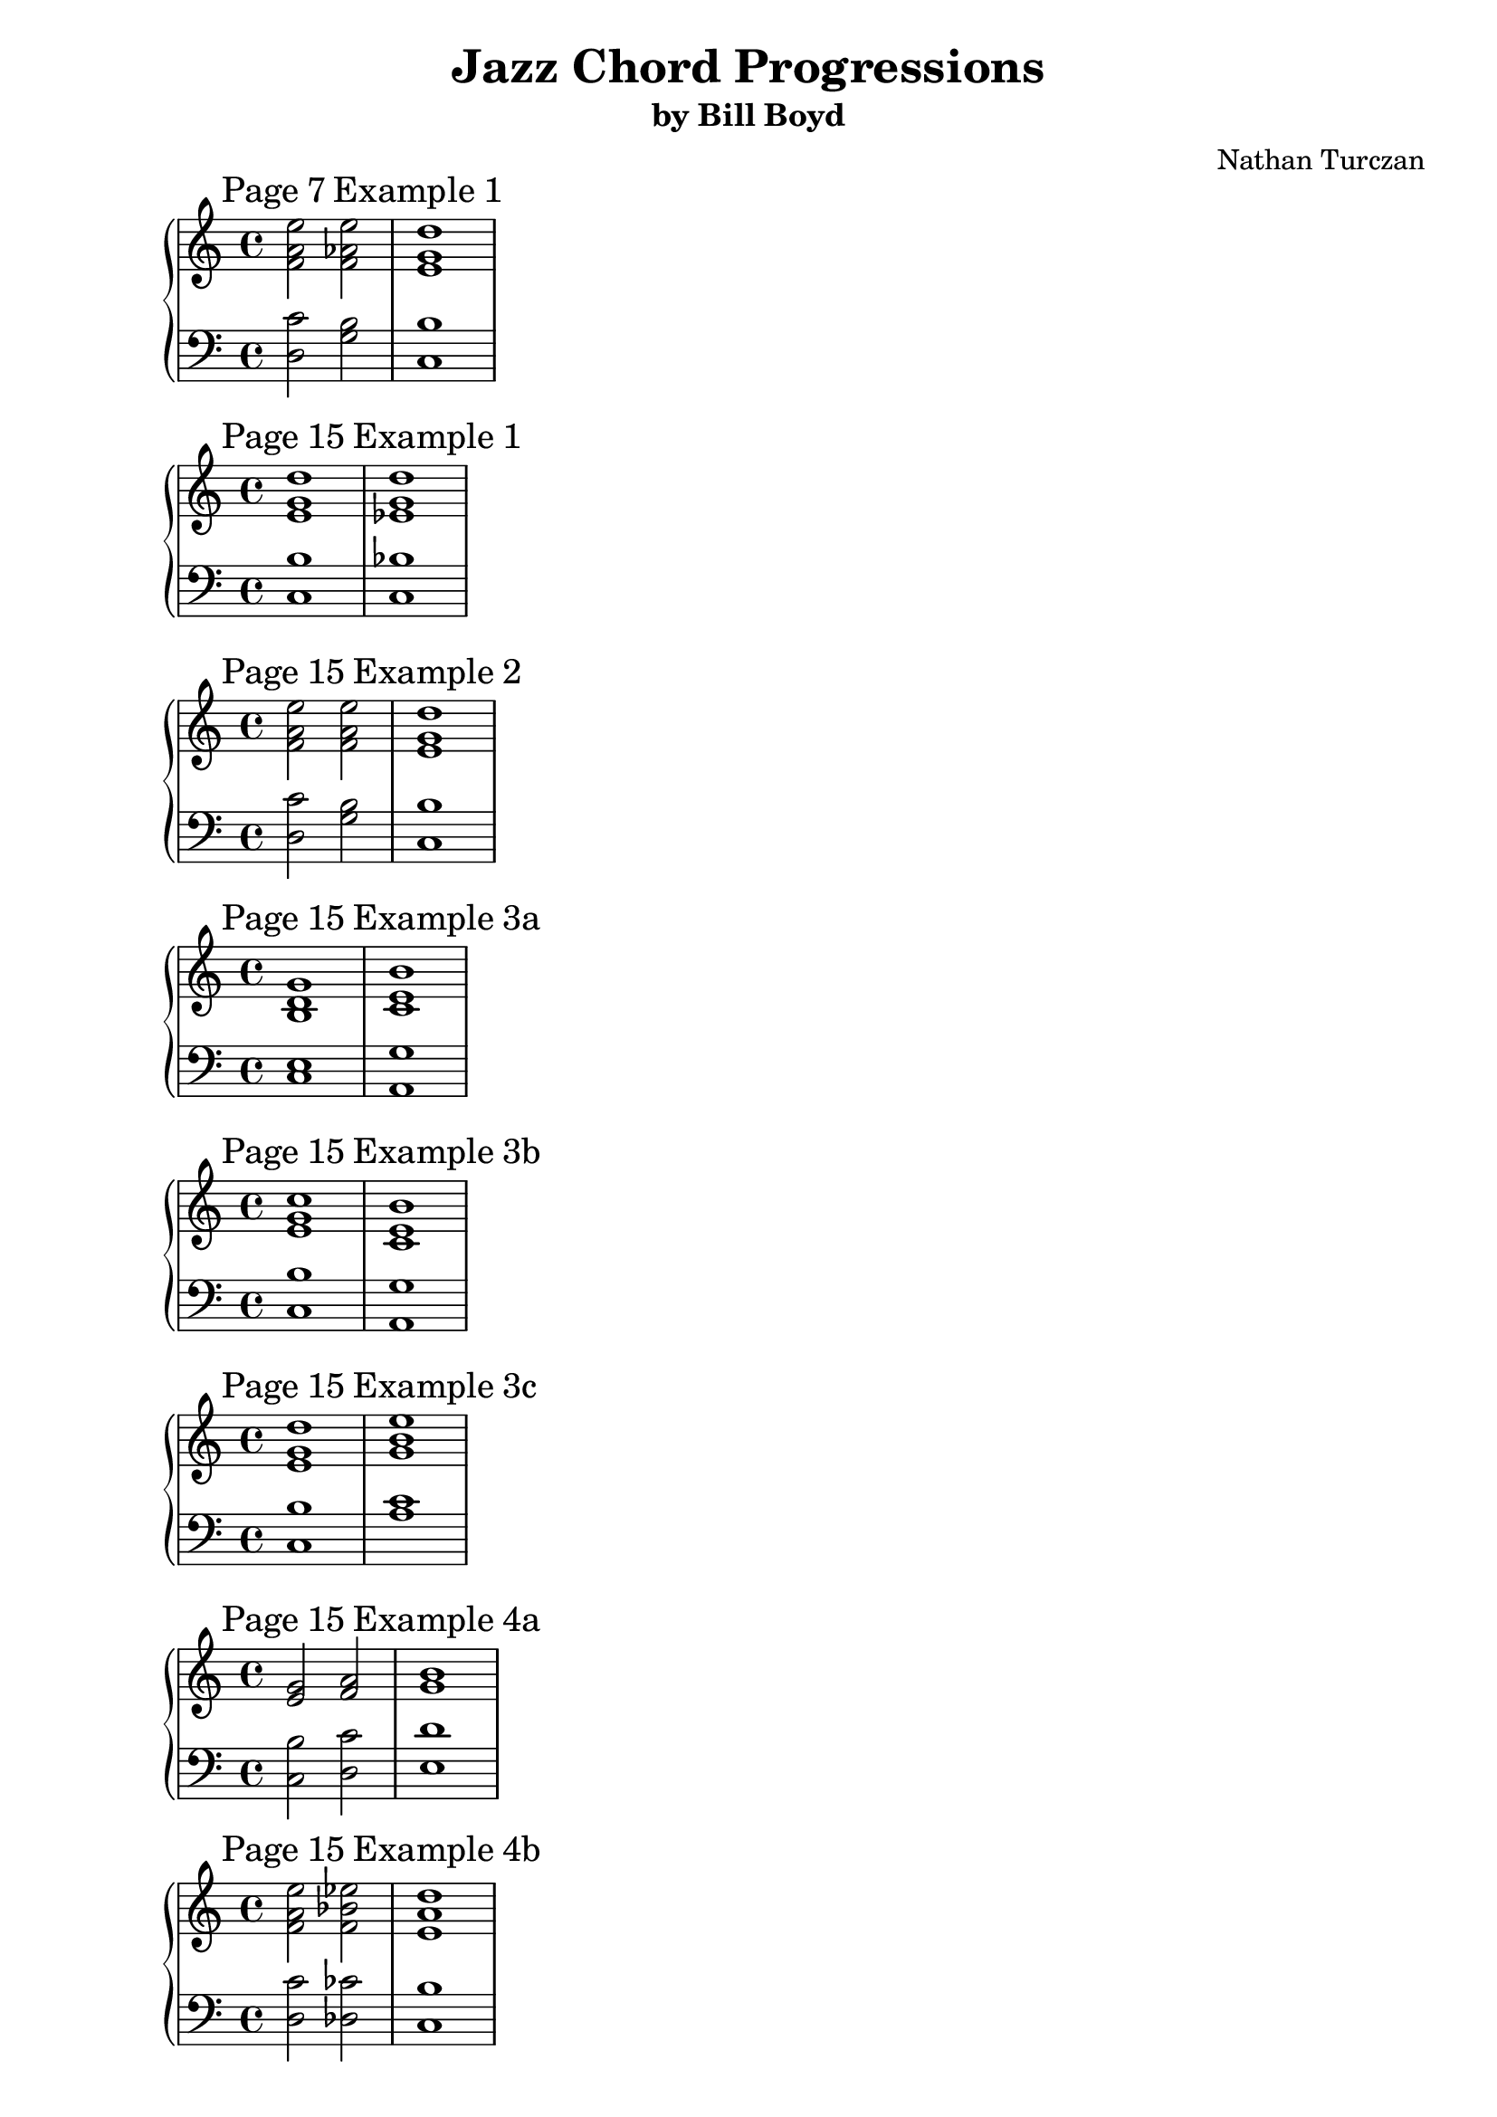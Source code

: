 \version "2.18.2"
global = {
  \accidentalStyle modern
  
}

% umpteenth score, gonna be great

% designate the title, composer and poet!
  \header {
    title = \markup { \fontsize #0.4 \bold "Jazz Chord Progressions" }
    subtitle = "by Bill Boyd"
    composer = "Nathan Turczan"
  }

%designate language
\language "english"
%english-qs-qf-tqs-tqf

seven_one_treble = \relative c {
  \global
  \clef treble
  \time 4/4
  \mark \markup{ Page 7 Example 1 }
  <f' a e'>2 <f af e'>2 <e g d'>1
}
seven_one_bass = \relative c' {
  \global
  \clef bass
  \time 4/4
  <d, c'>2 <g b>2 <c, b'>1
}

fifteen_one_treble = \relative c {
  \global
  \clef treble
  \time 4/4
  \mark \markup{ Page 15 Example 1 }
  <e' g d'>1 <ef g  d'>1
}
fifteen_one_bass = \relative c' {
  \global
  \clef bass
  \time 4/4
  <c, b'>1 <c bf'>1
}

fifteen_two_treble = \relative c' {
    \global
    \clef treble
    \time 4/4
    \mark \markup{ Page 15 Example 2 }
    <f a e'>2 <f a e'>2 <e g d'>1
}
fifteen_two_bass = \relative c' {
  \global
  \clef bass
  \time 4/4

  <d, c'>2 <g b>2 <c, b'>1
}

fifteen_three_a_treble = \relative c {
  \global
  \clef treble
  \time 4/4
  \mark \markup{ Page 15 Example 3a }
  <b' d g>1^\markup {} <c e b'>1^\markup {}
}
fifteen_three_a_bass = \relative c {
  \global
  \clef bass
  \time 4/4
  <c e>1 <a g'>1
}

fifteen_three_b_treble = \relative c {
  \global
  \clef treble
  \time 4/4
  \mark \markup{ Page 15 Example 3b }
  <e' g c>^\markup {} <c e b'>^\markup {}
}
fifteen_three_b_bass = \relative c' {
  \global
  \clef bass
  \time 4/4
  <c, b'> <a g'>
}

fifteen_three_c_treble = \relative c {
  \global
  \clef treble
  \time 4/4
  \mark \markup{ Page 15 Example 3c }
  <e' g d'>^\markup {} <g b e>^\markup {}
}
fifteen_three_c_bass = \relative c' {
  \global
  \clef bass
  \time 4/4
  <c, b'> <a' c>
}

fifteen_four_a_treble = \relative c {
  \global
  \clef treble
  \time 4/4
  \mark \markup{ Page 15 Example 4a }
  <e' g>2^\markup {} <f a>2^\markup {} <g b>1^\markup {}
    
}
fifteen_four_a_bass = \relative c' {
  \global
  \clef bass
  \time 4/4
  <c, b'>2 <d c'>2 <e d'>1
}

fifteen_four_b_treble = \relative c {
  \global
  \clef treble
  \time 4/4
  \mark \markup{ Page 15 Example 4b}
  <f' a e'>2^\markup {} <f bf ef>2^\markup {} <e a d>1^\markup {}
    
}
fifteen_four_b_bass = \relative c' {
  \global
  \clef bass
  \time 4/4
  <d, c'>2 <df cf'>2 <c b'>1
}

sixteen_two_treble = \relative c' {
  \global
  \clef treble
  \time 4/4
  \mark \markup{ Page 16 Example 2}
  <bf d a'>2^\markup {} <bf d a'>^\markup {} <af c g'>^\markup {} 
  <af c g'>^\markup {} <df f bf>^\markup {} <c f bf>^\markup {} 
  <cf ef af>^\markup {} <bf ef af>^\markup {}    
}
sixteen_two_bass = \relative c' {
  \global
  \clef bass
  \time 4/4
  <g, f'>2 <c e> <f, ef'> <bf d> <ef gf> <af, gf'> <df ff> <gf, ff'>
}

sixteen_three_treble = \relative c {
  \global
  \clef treble
  \time 4/4
  \mark \markup{ Page 16 Example 3}
  <f' a c>2 <e a d> <ef g bf> <d g c> <df f af> <c f bf> <b ef gf> <bf ef af>
}
sixteen_three_bass = \relative c' {
  \global
  \clef bass
  \time 4/4
  <g bf>2 <c, bf'> <f af> <bf, af'> <ef gf> <af, gf'> <df ff> <gf, ff'>
}

sixteen_four_treble = \relative c'' {
  \global
  \clef treble
  \time 4/4
  \mark \markup{ Page 16 Example 4}
  <g b fs'>2 <g b fs'> <fs a e'>1
}
sixteen_four_bass = \relative c' {
  \global
  \clef bass
  \time 4/4
  <e, d'>2 <a cs> <d, cs'>1
}

seventeen_thirteen_treble = \relative c' {
  \global
  \clef treble
  \time 4/4
  \mark \markup{ Page 17 Example 13}
  <ef g c>2 <d g c> <d f bf>1
}
seventeen_thirteen_bass = \relative c' {
  \global
  \clef bass
  \time 4/4
  <f, af>2 <bf, af'> <ef g>1
}

eighteen_seven_treble = \relative c' {
  \global
  \clef treble
  \time 4/4
  \key g \major
  \mark \markup{ Page 18 Example 7}
  <ds gs cs>1  <d fs cs'>  <cs fs b>  <c e b'>
}
eighteen_seven_bass = \relative c' {
  \global
  \clef bass
  \time 4/4
  \key g \major
  <b, a'>  <e gs> <a, g'>  <d fs> 
}

twenty_one_treble = \relative c' {
  \global
  \clef treble
  \time 4/4
  \key g \major
  \mark \markup{ Page 20 Example 1}
  <a' cs gs'> <gs cs fs> <g b fs'> <fs b e>
}
twenty_one_bass = \relative c'' {
  \global
  \clef bass
  \time 4/4
  \key g \major
  <b, ds> <e, d'> <a cs> <d, c'>
}

twentyone_one_treble = \relative c' {
  \global
  \clef treble
  \time 4/4
  \key af \major
  \mark \markup{ Page 21 Example 1}
  <bf d a'> <a d g> <d g c> <df f bf>
}
twentyone_one_bass = \relative c' {
  \global
  \clef bass
  \time 4/4
  \key af \major
  <c, e> <f, ef'> <bf af'> <ef g>
}

twentyone_three_treble = \relative c'' {
  \global
  \clef treble
  \time 4/4
  \key g \major
  \mark \markup{ Page 21 Example 3}
  <a cs gs'> <a cs gs'> <a cs fs> <gs cs fs> <g b fs'> <g b fs'> <g b e> <fs as ef'>
}
twentyone_three_bass = \relative c' {
  \global
  \clef bass
  \time 4/4
  \key g \major
  <fs, e'> <b ds> <b ds> <e, d'> <e d'> <a cs> <a cs> <d, c'>
}

twentytwo_four_treble = \relative c' {
  \global
  \clef treble
  \time 4/4
  \key af \major
  \mark \markup{ Page 22 Example 4}
  <bf d a'> <bf d a'> <bf d g> <a d g> <af c g'> <af c g'> <df f c'> <df ff b>
}
twentytwo_four_bass = \relative c' {
  \global
  \clef bass
  \time 4/4
  \key af \major
  <g, f'> <c e> <c ef> <f, ef'> <f ef'> <bf d> <bf af'> <ef g>
}

twentythree_one_treble = \relative c {
  \global
  \clef treble
  \time 4/4
  \key g \major
  \mark \markup{ Page 23 Example 1}
  <e' gs b> <ds gs cs> <d fs cs'> <d fs cs'> <d fs a> <cs fs b> <c e b'> <c ef b'>
}
twentythree_one_bass = \relative c' {
  \global
  \clef bass
  \time 4/4
  \key g \major
  <fs, a> <b, a'> <b a'> <e gs> <e g> <a, g'> <a g'> <d fs>
}

twentyfive_one_treble = \relative c {
  \global
  \clef treble
  \time 4/4
  \key g \major
  \mark \markup{ Page 25 Example 1}
  <b' d> <b e> <c e> <cs fs> <d fs> <d g> <c e b'> <c f bf> <b e a>
}
twentyfive_one_bass = \relative c' {
  \global
  \clef bass
  \time 4/4
  \key g \major
  <g, fs'> <gs f'> <a g'> <as g'> <b a'> <bf af'> <a g'> <af gf'> <g d'>
}

twentysix_four_treble = \relative c {
  \global
  \clef treble
  \time 4/4
  \key g \major
  \mark \markup{ Page 26 Example 4}
  <fs' a d> <f bf d> <g b e> <g c e> <a cs fs> <af c g'> <g b e> <gf bf f'> <e a d> 
}
twentysix_four_bass = \relative c' {
  \global
  \clef bass
  \time 4/4
  \key g \major
  <g b> <gs b> <a c> <as cs> <b d> <bf d> <a c> <af c> <g b>
}

twentyeight_one_treble = \relative c' {
  \global
  \clef treble
  \time 4/4
  \mark \markup{ Page 28 Example 1}
  <b' d a'> <af c g'>2 <af cf fs> <g bf f'>1 <g a ef'>2 <fs as ef'> <e a d>1 <g a ef'>2 <fs as f'> <fs a d>1
}
twentyeight_one_bass = \relative c {
  \global
  \clef bass
  \time 4/4
  <g' fs'> <f ef'>2 <bf d> <ef, d'>1 <a c>2 <d, c'> <g bf>1 <a c>2 <d, c'> <g b>1
}

twentynine_two_treble = \relative c' {
  \global
  \clef treble
  \time 4/4
  \mark \markup{ Page 29 Example 2}
  <c ef bf'>1 <a cs gs'>2 <a c g'> <gs b fs'>1 <df' ff>2 <df gf> <cf ef>1 <df ff>2 <df gf> <c ef>1
}
twentynine_two_bass = \relative c'  {
  \global
  \clef bass
  \time 4/4
  <af, g'>1 <fs e'>2 <b ds> <e, ds'>1 <bf' af'>2 <ef g> <af, f'>1 <bf af'>2 <ef g> <af, g'>1
}

thirtyone_one_treble = \relative c' {
  \global
  \clef treble
  \time 4/4
  \mark \markup{ Page 31 Example 1}
  <b' d> <a cs>2 <a c fs> <g b>2. <gf bf f'>4 <f a e'>2 <f af e'> <e g d'>1 <ef g b d> <fs a d>2 <g b ds> <g b e> <fs as ef'>
}
thirtyone_one_bass = \relative c'  {
  \global
  \clef bass
  \time 4/4
  <g fs'>1 <fs e'>2 <b ds> <e, d'>2. <ds cs'>4 <d c'>2 <g b> <c, b'>1 <f a> <g b>2 <a cs> <a c> <d, c'>
}

thirtyone_four_treble = \relative c' {
  \global
  \clef treble
  \time 4/4
  \mark \markup{ Page 31 Example 4}
  <d f>1 <c e>2 <c ef a> <bf d>2. <a df af'>4 <af c g'>2 <af cf g'> <g b f'>1 <c d f> <d f c'>2 <bf d fs a> <bf d g> <a cs gf'>
}
thirtyone_four_bass = \relative c'  {
  \global
  \clef bass
  \time 4/4
  <bf, a'>1 <a g'>2 <d fs> <g, f'>2. <gf e'>4 <f ef'>2 <bf d> <ef, d'>1 <af gf'> <bf a'>2 <c e> <c ef> <f, ef'>
}

thirtytwo_four_treble = \relative c {
  \global
  \clef treble
  \time 4/4
  \mark \markup{ Page 32 Example 4}
  <fs' a d>1 <e fs cs'>2 <ds g c> <d fs b>2. <df f bf>4 <c e a>2 <b e af> <b d g>1 <a d g> 
  <b d a'>2 <cs ds b'> <c e b'> <c ef b'>
}
thirtytwo_four_bass = \relative c' {
  \global
  \clef bass
  \time 4/4
  <g b>1 <fs a>2 <b, a'> <e g>2. <ef gf>4 <d f>2 <g, f'> <c e>1 
  <f, ef'> <g fs'>2 <a g'>~ <a g'> <d fs>
}

thirtythree_three_treble = \relative c {
  \global
  \clef treble
  \time 4/4
  \mark \markup{ Page 33 Example 3}
       <d' f bf>1 <c d a'>2 <b ef af> <bf d g>2. <d fs>4 <df f>2 <df ff c'> <c ef>1 <b ef g> 
       <d f bf>2 <a b g'> <af c g'> <af cf g'>
}
thirtythree_three_bass = \relative c {
  \global
  \clef bass
  \time 4/4
         <ef g>1 <d f>2 <g, f'> <c ef>2. <b a'>4 <bf af'>2 <ef g> <af, g'>1 <df f> <ef g>2
         <f, ef'>~ <f ef'> <bf d>
}

thirtyfour_one_treble = \relative c {
  \global
  \clef treble
  \time 4/4
  \mark \markup{ Page 34 Example 1}
       <b' d a'>1 <bf d a'>2 <bf df af'> <a c g'>1 <ef' g c>2 <d g b> <d f bf>1 <c e b'>2 <c ef a> 
       <b d a'>1
}
thirtyfour_one_bass = \relative c' {
  \global
  \clef bass
  \time 4/4
         <g, fs'> <g f'>2 <b d> <f e'>1 <f' af>2 <bf, af'> <ef g>1 <a, g'>2 <d fs> <g, fs'>1
}

thirtyfour_two_treble = \relative c {
  \global
  \clef treble
  \time 4/4
  \mark \markup{ Page 34 Example 2}
       <e' g d'>1 <ef g d'>2 <ef gf df'> <d f c'>1 <df f c'>2 <df ff cf'>
       <c ef bf'>1 <c e a>2 <b e af> <b d g>1
}
thirtyfour_two_bass  = \relative c' {
  \global
  \clef bass
  \time 4/4
         <c, b'>1 <c bf'>2 <f a> <bf, a'>1 <bf af'>2 <ef g> <af, g'>1 <d f>2 <g, f'> <c e>1
}

thirtyfive_two_treble = \relative c {
  \global
  \clef treble
  \time 4/4
  \mark \markup{ Page 35 Example 2}
       <c' ef bf'>1 <cf ef bf'>2 <b d a'> <bf df af'>1 <a cs gs'>2 <a c g'> <gs b fs'>1 <df' f>2 <df ff cf'> <c ef bf'>1
}
thirtyfive_two_bass = \relative c' {
  \global
  \clef bass
  \time 4/4

       <af, g'>1 <af gf'>2 <df f> <gf, f'>1 <fs e'>2 <b ds> <e, ds'>1 <bf' af'>2 <ef g> <af, g'>1
}

thirtysix_five_treble = \relative c {
  \global
  \clef treble
  \time 4/4
  \mark \markup{ Page 36 Example 5}
        <c' ef af>1 <b ds gs>2 <bf d g> <as cs fs>1 <d fs>2 <d f b> <cs e>1 <df f af>2 <c ef a> <c ef af>1
}
thirtysix_five_bass = \relative c {
  \global
  \clef bass
  \time 4/4
  <df f>1 <cs e>2 <fs, e'> <b ds>1 <b a'>2 <e gs> <a, gs'>1 <ef' gf>2 <af, gf'> <df f>1
}

thirtyseven_one_treble = \relative c' {
  \global
  \clef treble
  \time 4/4
  \mark \markup{ Page 37 Example 1}
  <b d g>1 <d e b'>2 <cs fs b> <c e a> <b e a>
}
thirtyseven_one_bass = \relative c' {
  \global
  \clef bass
  \time 4/4
  <c, e>1 <e g>2 <a, g'> <d f> <g, f'>
}

thirtyseven_two_treble = \relative c {
  \global
  \clef treble
  \time 4/4
  \mark \markup{ Page 37 Example 2}
  <e' g d'>1 <g b e>2 <g bf e> <f a d> <f af d>
}
thirtyseven_two_bass = \relative c' {
  \global
  \clef bass
  \time 4/4
  <c, b'>1 <e d'>2 <a cs> <d, c'> <g b>
}

thirtyseven_three_treble = \relative c' {
  \global
  \clef treble
  \time 4/4
  \mark \markup{ Page 37 Example 3}
  <b d g>1 <d e bf'>2 <cs f bf> <c e a> <b ef a>
}
thirtyseven_three_bass = \relative c' {
  \global
  \clef bass
  \time 4/4
  <c, e>1 <e g>2 <a, g'> <d f> <g, f'>
}

thirtyseven_four_treble = \relative c {
  \global
  \clef treble
  \time 4/4
  \mark \markup{ Page 37 Example 4}
  <gs'' c e>2 <g bf f'> <fs b d> <f a e'>
}
thirtyseven_four_bass = \relative c' {
  \global
  \clef bass
  \time 4/4
  <e, d'>2 <a cs> <d, c'> <g b>
}

thirtyseven_five_treble = \relative c' {
  \global
  \clef treble
  \time 4/4
  \mark \markup{ Page 37 Example 5}
      <e g>1 <ef g bf>2 <d fs b> <d f bf>1 <c e g>2 <b e g> <b d g>1
}
thirtyseven_five_bass = \relative c' {
  \global
  \clef bass
  \time 4/4
      <c, b'>1 <f af>2 <bf, af'> <ef g>1 <d f>2 <g, f'> <c e>1
}

thirtyseven_six_treble = \relative c {
  \global
  \clef treble
  \time 4/4
  \mark \markup{ Page 37 Example 6}
      <e' g d'>1 <e gs b>2 <ds gs b> <ds fs b>1 <d fs a>2 <cs f a> <cs e a>1 <c e g>2 <b ef g> <a d g>1
}
thirtyseven_six_bass = \relative c' {
  \global
  \clef bass
  \time 4/4
      <c, b'>1 <fs a>2 <b, a'> <e gs>1 <e g>2 <a, g'> <d fs>1 <d f>2 <df f> <c e>1
}

thirtyeight_one_treble = \relative c' {
  \global
  \clef treble
  \time 4/4
  \mark \markup{ Page 38 Example 1}
      <e g d'>1 <e c'>2 <ds g c> <d g b> <cs f bf> <c e a> <b ef af> <a d g>1
}
thirtyeight_one_bass = \relative c' {
  \global
  \clef bass
  \time 4/4
      <c, b'>1 <fs a>2 <b, a'> <e g> <a, g'> <d f> <g, f'> <c e>1
}

thirtyeight_two_treble = \relative c' {
  \global
  \clef treble
  \time 4/4
  \mark \markup{ Page 38 Example 2}
      <b' d g>1 <a c fs>1 <g b e>2 <g bf f'> <f a d> <f af e'>
}
thirtyeight_two_bass = \relative c' {
  \global
  \clef bass
  \time 4/4
      <c e>1 <fs, e'>2 <b ds>2 <e, d'> <a cs> <d, c'> <g b>
}

thirtyeight_three_treble = \relative c' {
  \global
  \clef treble
  \time 4/4
  \mark \markup{ Page 38 Example 3}
      <b d g>1 <bf d a'>2 <bf df a'> <a c g'>1 <af c g'>1 
      <b d g>2 <c e b'>4 <c e gs>4 <c e a>2 <b ds as'>
}
thirtyeight_three_bass = \relative c' {
  \global
  \clef bass
  \time 4/4
      <c, e>1 <g f'>2 <c e> <f, e'>1 <f ef'>2 <bf d> <c e> <a g'>4 <d fs> <d f>2 <g, f'>
}

thirtyeight_four_treble = \relative c {
  \global
  \clef treble
  \time 4/4
  \mark \markup{ Page 38 Example 4}
      <c' e a>2 <b e af> <b d g> <c f a> <c e a> <b e af> <d e bf'> <cs f a> <c e a> <b e af>
      <b d g> <c e gs> <c e a> <b e af> <b d g>1
}
thirtyeight_four_bass = \relative c' {
  \global
  \clef bass
  \time 4/4
      <d, f>2 <g, f'> <c e> <ef gf> <d f> <g, f'> <e' g> <a, g'> <d f> <g, f'> <c e> <d fs> <d f> <g, f'> <c e>1
}

thirtynine_one_treble = \relative c' {
  \global
  \clef treble
  \time 4/4
  \mark \markup{ Page 39 Example 1}
  <g' bf e>2 <g bf f'> <f a e'>1
}
thirtynine_one_bass = \relative c' {
  \global
  \clef bass
  \time 4/4
  <e, d'>2 <a cs> <d, b'>1
}

forty_one_treble = \relative c' {
  \global
  \clef treble
  \time 4/4
  \mark \markup{ Page 40 Example 1}
  <a' b f'>2 <gs c f>2 <fs b e>1

}
forty_one_bass = \relative c' {
  \global
  \clef bass
  \time 4/4

  <b d>2 <e, d'> <a c>1
}

fortyone_one_treble = \relative c' {
  \global
  \clef treble
  \time 4/4
  \mark \markup{ Page 41 Example 1}
  <e a d>1 <g a ds>2 <fs bf e>2 <e a d>2. <e gs cs>4 <ds g c>2 <d fs b>2 <d f bf>1 
  <c ef a>2 <c ef bf'>2 <bf d a'>1


}
fortyone_one_bass = \relative c' {
  \global
  \clef bass
  \time 4/4
  <g bf>1 <a c>2 <d, c'>2 <g bf>2. <fs a>4 <f af>2 <bf, af'>2 <ef g>1 <a, g'>2 <d gf>2 <g, gf'>1

}

fortyone_two_treble = \relative c {
  \global
  \clef treble
  \time 4/4
  \mark \markup{ Page 41 Example 2}
  <ef' g d'>1 <f af d>2 <f af ef'>2 <ef g d'>2. <d fs cs'>4 <df f c'>2
  <df ff b> <c ef bf'>1 <c d af'>2 <b ef af>2 <a d g>1
}
fortyone_two_bass = \relative c' {
  \global
  \clef bass
  \time 4/4
  <c, a'>1 <d c'>2 <g b>2 <c, a'>2. <b a'>4 <bf af'>2 <ef g>2 <af, g'>1 
  <d f>2 <g, f'>2 <c ef>1
}

fortythree_one_treble = \relative c {
  \global
  \clef treble
  \time 4/4
  \mark \markup{ Page 43 Example 1}
  <b' d a'>2 <d fs b>2 <c e b'>2 <c e b'>2
}
fortythree_one_bass = \relative c' {
  \global
  \clef bass
  \time 4/4
  <g, fs'>2 <e' g> <a, g'> <d fs>
}

fortythree_eight_treble = \relative c {
  \global
  \clef treble
  \time 4/4
  \mark \markup{ Page 43 Example 8}
  <fs' a d>2 <g b fs'>2 <g b e>2 <fs b e>2
}
fortythree_eight_bass = \relative c' {
  \global
  \clef bass
  \time 4/4
  <g b>2 <e d'>2 <a c>2 <d, c'>2
}

fortyfour_seven_treble = \relative c {
  \global
  \clef treble
  \time 4/4
  \mark \markup{ Page 44 Example 7}
  <b' d a'>2 <d f c'> <cs fs b>2 <c ef bf'>
}
fortyfour_seven_bass = \relative c {
  \global
  \clef bass
  \time 4/4
  <g fs'>2 <e' gs> <a, g'> <d fs>
}

fortyfive_five_treble = \relative c {
  \global
  \clef treble
  \time 4/4
  \mark \markup{ Page 45 Example 5}
  <fs' a d>2 <gs c f>2 <g b e>2 <fs bf e>
}
fortyfive_five_bass = \relative c'  {
  \global
  \clef bass
  \time 4/4
  <g b>2 <e d'>2 <a cs>2 <d, c'>2
}

fortyfive_six_treble = \relative c' {
  \global
  \clef treble
  \time 4/4
  \mark \markup{ Page 45 Example 6}
  <b d g>2 <cs f bf> <c e a>2 <b ef af>2
}
fortyfive_six_bass = \relative c'  {
  \global
  \clef bass
  \time 4/4
  <c, e>2 <a g'> <d fs> <g, f'>
}

fortysix_one_treble = \relative c' {
  \global
  \clef treble
  \time 4/4
  \mark \markup{ Page 46 Example 1}
  <b e a>2 <d g c>2 <cs fs b>2 <c f bf>2
}
fortysix_one_bass = \relative c'  {
  \global
  \clef bass
  \time 4/4
  <g, fs'>2 <bf af'>2 <a g'>2 <af gf'>2
}

fortysix_eight_treble = \relative c' {
  \global
  \clef treble
  \time 4/4
  \mark \markup{ Page 46 Example 8}
  <e a d>2 <af c g'>2 <g b gf'>2 <gf bf f'>
}
fortysix_eight_bass = \relative c'  {
  \global
  \clef bass
  \time 4/4
  <g b>2 <bf d>2 <a cs>2 <af c>2
}

fortyseven_seven_treble= \relative c' {
  \global
  \clef treble
  \time 4/4
  \mark \markup{ Page 47 Example 7}
  <d f c'>2 <d g c>2 <c e bf'> <c d bf'>
}
fortyseven_seven_bass = \relative c  {
  \global
  \clef bass
  \time 4/4
  <g fs'> <bf af'>2 <ef g> <af, gf'>2
}

fortyeight_two_treble = \relative c' {
  \global
  \clef treble
  \time 4/4
  \mark \markup{ Page 48 Example 2}
  <fs a d>2 <af c f>2 <g bf f'>2 <gf bf d>2
}
fortyeight_two_bass = \relative c'  {
  \global
  \clef bass
  \time 4/4
  <g b>2 <bf d> <ef, d'>2 <af c>2
}

fortyeight_nine_treble = \relative c' {
  \global
  \clef treble
  \time 4/4
  \mark \markup{ Page 48 Example 9}
  <b d a'>2 <cs fs>2 <c e>2 <c ef b'>2
}
fortyeight_nine_bass = \relative c'  {
  \global
  \clef bass
  \time 4/4
  <g, fs'> <bf g'> <a g'> <d fs>
}

fortynine_five_treble = \relative c' {
  \global
  \clef treble
  \time 4/4
  \mark \markup{ Page 49 Example 5}
  <fs a d>2 <g c e> <g b d> <fs b e>

}
fortynine_five_bass = \relative c'  {
  \global
  \clef bass
  \time 4/4
  <g b>2 <bf df> <a c> <d, c'>
}

fifty_one_treble = \relative c' {
  \global
  \clef treble
  \time 4/4
  \mark \markup{ Page 50 Example 1}
  <d g c>2 <cs fs bf> <c f a> <b e af>

}
fifty_one_bass = \relative c'  {
  \global
  \clef bass
  \time 4/4
  <e, gs> <a, g'> <d fs> <g, f'>
  
}

fifty_two_treble = \relative c' {
  \global
  \clef treble
  \time 4/4
  \mark \markup{ Page 50 Example 2}
  <af' c e g>2 <g b ds fs> <gf bf d f> <f af e'>

}
fifty_two_bass = \relative c'  {
  \global
  \clef bass
  \time 4/4
  <bf d> <a cs> <af c> <g b>
}

fifty_three_treble = \relative c' {
  \global
  \clef treble
  \time 4/4
  \mark \markup{ Page 50 Example 3}
  <e g> <d g c> <c f bf> <b e a>

}
fifty_three_bass = \relative c {
  \global
  \clef bass
  \time 4/4
  <c b'> <bf af'> <af gf'> <g f'>
  
}

fifty_four_treble = \relative c' {
  \global
  \clef treble
  \time 4/4
  \mark \markup{ Page 50 Example 4}
  <b d g>2 <df f a c> <c e gs b> <cf ef g bf>

}
fifty_four_bass = \relative c'  {
  \global
  \clef bass
  \time 4/4
  <c, e> <ef g> <d fs> <df f>
  
}

fifty_five_treble = \relative c' {
  \global
  \clef treble
  \time 4/4
  \mark \markup{ Page 50 Example 5}
  <e g d'> <g b ds> <gf bf d> <f a cs>

}
fifty_five_bass = \relative c'  {
  \global
  \clef bass
  \time 4/4
  <c, b'> <a' cs> <af c> <g b>
}

fifty_six_treble = \relative c' {
  \global
  \clef treble
  \time 4/4
  \mark \markup{ Page 50 Example 6}
  <a d g> <a ef' g> <a d g> <b ef g>

}
fifty_six_bass = \relative c'  {
  \global
  \clef bass
  \time 4/4
  <c, e > <f, ef'> <c e> <df f>
  
}

fifty_seven_treble = \relative c' {
  \global
  \clef treble
  \time 4/4
  \mark \markup{ Page 50 Example 7}
  <b d g> <cs f c'> <c f> <cf ef bf'>

}
fifty_seven_bass = \relative c  {
  \global
  \clef bass
  \time 4/4
  <c e> <a g'> <d fs> <g, f'>
  
}

fifty_eight_treble = \relative c' {
  \global
  \clef treble
  \time 4/4
  \mark \markup{ Page 50 Example 8}
  <b d g> <df f c'> <c f> <cf ef bf'>

}
fifty_eight_bass = \relative c  {
  \global
  \clef bass
  \time 4/4
  <c e> <ef g> <af, gf'> <df f>
  
}

fifty_nine_treble = \relative c' {
  \global
  \clef treble
  \time 4/4
  \mark \markup{ Page 50 Example 9}
  <b d g>4 <c e a> <d e b'> <df f bf> <c e a>2 <b ef g>2

}
fifty_nine_bass = \relative c  {
  \global
  \clef bass
  \time 4/4
  <c e>4 <d f> <e g> <ef gf> <d f>2 <df f>
  
}

fifty_ten_treble = \relative c' {
  \global
  \clef treble
  \time 4/4
  \mark \markup{ Page 50 Example 10}
  <e g>4 <f a> <g b> <g b e> <gf bf> <gf bf ef> <f a> <f af d>

}
fifty_ten_bass = \relative c  {
  \global
  \clef bass
  \time 4/4
  <c b'> <d c'> <e d'> <a cs> <ef df'> <af c> <d, c'> <g b>
}

fifty_eleven_treble = \relative c' {
  \global
  \clef treble
  \time 4/4
  \mark \markup{ Page 50 Example 11}
  <b d g> <c e a> <d e b'> <cs fs b> <df f bf>  <c f bf> <c e a> <b e a>

}
fifty_eleven_bass = \relative c  {
  \global
  \clef bass
  \time 4/4
  <c e> <d f> <e g> <a, g'> <ef' gf> <af, gf'> <d f> <g, f'>
  
}

fiftyfour_one_treble = \relative c'' {
  \global
  \clef treble
  \time 4/4
  \mark \markup{ Page 54 Example 1}
  <fs b>2 <fs b>2 <e a>1

}
fiftyfour_one_bass = \relative c'  {
  \global
  \clef treble
  \time 4/4
  <d a' cs>2 <d gs cs>2 <cs fs b>1
  
}

fiftyfive_four_treble = \relative c'' {
  \global
  \clef treble
  \time 4/4
  \mark \markup{ Page 55 Example 4}
  <fs a>2 <fs a> <e a>1

}
fiftyfive_four_bass = \relative c'  {
  \global
  \clef treble
  \time 4/4
  <d g b>2 <cs g' b> <cs fs b>1
  
}

fiftysix_four_treble = \relative c'' {
  \global
  \clef treble
  \time 4/4
  \mark \markup{ Page 56 Example 4}
  <gs' b>1 <fs b> <fs a> <e a>

}
fiftysix_four_bass = \relative c'  {
  \global
  \clef treble
  \time 4/4
  <ds a' cs>1 <d gs cs> <cs g' b> <c fs b>
  
}

fiftyeight_two_treble = \relative c'' {
  \global
  \clef treble
  \time 4/4
  \mark \markup{ Page 58 Example 2}
  <cs fs>1 <cs e> <b e> <b d>

}
fiftyeight_two_bass = \relative c'  {
  \global
  \clef bass
  \time 4/4
  <a ds gs>1 <gs d' fs> <g cs fs> <fs c' e>
}

sixty_one_treble = \relative c'' {
  \global
  \clef treble
  \time 4/4
  \mark \markup{ Page 60 Example 1}
  <cs fs>1 <cs fs> <cs e> <cs e> <b e> <b e> <b d> <as d>

}
sixty_one_bass = \relative c'  {
  \global
  \clef treble
  \time 4/4
  <a e' gs>1 <a ds gs> <a d fs> <gs d' fs> \clef bass <g d' fs> <g cs fs> <g c e> <fs c' e>
  
}

sixtytwo_one_treble = \relative c''' {
  \global
  \clef treble
  \time 4/4
  \mark \markup{ Page 62 Example 1}
  <gs b>
}
sixtytwo_one_bass = \relative c'  {
  \global
  \clef treble
  \time 4/4
  <e a cs>
}

sixtythree_four_treble = \relative c' {
  \global
  \clef treble
  \time 4/4
  \mark \markup{ Page 63 Example 4}

}
sixtythree_four_bass = \relative c'  {
  \global
  \clef bass
  \time 4/4
  
}

sixtyfour_one_treble = \relative c'' {
  \global
  \clef treble
  \time 4/4
  \mark \markup{ Page 64 Example 1}
  <d fs>1

}
sixtyfour_one_bass = \relative c'  {
  \global
  \clef treble
  \time 4/4
  <b e a>
  
}

sixtyfive_four_treble = \relative c'' {
  \global
  \clef treble
  \time 4/4
  \mark \markup{ Page 65 Example 4}
  <a d>1
}
sixtyfive_four_bass = \relative c  {
  \global
  \clef bass
  \time 4/4
  <fs b e>
}

sixtyseven_three_treble = \relative c'' {
  \global
  \clef treble
  \time 4/4
  \mark \markup{ Page 67 Example 3}
  <d g>1
}
sixtyseven_three_bass = \relative c'  {
  \global
  \clef treble
  \time 4/4
  <b e a>
}

sixtynine_three_treble = \relative c'' {
  \global
  \clef treble
  \time 4/4
  \mark \markup{ Page 69 Example 3}
  <a d>1
}
sixtynine_three_bass = \relative c  {
  \global
  \clef bass
  \time 4/4
  <fs b e>
}

seventyone_two_treble = \relative c'' {
  \global
  \clef treble
  \time 4/4
  \mark \markup{ Page 71 Example 2}
  <d g>1
}
seventyone_two_bass = \relative c'  {
  \global
  \clef treble
  \time 4/4
  <b e a>
}

seventythree_three_treble = \relative c'' {
  \global
  \clef treble
  \time 4/4
  \mark \markup{ Page 73 Example 3}
  <a d>1
}
seventythree_three_bass = \relative c  {
  \global
  \clef bass
  \time 4/4
  <fs b e>
}

seventyfive_three_treble = \relative c'' {
  \global
  \clef treble
  \time 4/4
  \mark \markup{ Page 75 Example 3}
  <d g>1
}
seventyfive_three_bass = \relative c'  {
  \global
  \clef treble
  \time 4/4
  <b e a>
}

seventyseven_two_treble = \relative c'' {
  \global
  \clef treble
  \time 4/4
  \mark \markup{ Page 77 Example 2}
  <a d>1
}
seventyseven_two_bass = \relative c  {
  \global
  \clef bass
  \time 4/4
  <fs b e>
}

seventynine_one_treble = \relative c'' {
  \global
  \clef treble
  \time 4/4
  \mark \markup{ Page 79 Example 1}
  <d g>1
}
seventynine_one_bass = \relative c'  {
  \global
  \clef treble
  \time 4/4
  <b e a>
}

seventynine_two_treble = \relative c'' {
  \global
  \clef treble
  \time 4/4
  \mark \markup{ Page 79 Example 2}
  <g c>1
}
seventynine_two_bass = \relative c  {
  \global
  \clef bass
  \time 4/4
  <e a d>
}

seventynine_three_treble = \relative c'' {
  \global
  \clef treble
  \time 4/4
  \mark \markup{ Page 79 Example 3}
  <d g>1
}
seventynine_three_bass = \relative c'  {
  \global
  \clef treble
  \time 4/4
    <b e a>
}

seventynine_four_treble = \relative c'' {
  \global
  \clef treble
  \time 4/4
  \mark \markup{ Page 79 Example 4}
  <c e>2
}
seventynine_four_bass = \relative c'  {
  \global
  \clef bass
  \time 4/4
  <gs d' fs>
}

seventynine_five_treble = \relative c''' {
  \global
  \clef treble
  \time 4/4
  \mark \markup{ Page 79 Example 5}
  <g c>1
}
seventynine_five_bass = \relative c'  {
  \global
  \clef treble
  \time 4/4
  <e a d>
}

seventynine_six_treble = \relative c''' {
  \global
  \clef treble
  \time 4/4
  \mark \markup{ Page 79 Example 5}
  <g c>1
}
seventynine_six_bass = \relative c'  {
  \global
  \clef treble
  \time 4/4
  <e a d>
}

eighty_one_treble = \relative c' {
  \global
  \clef treble
  \time 4/4
  \mark \markup{ Page 80 Example 1}

}
eighty_one_bass = \relative c'  {
  \global
  \clef bass
  \time 4/4
  
}

eighty_two_treble = \relative c' {
  \global
  \clef treble
  \time 4/4
  \mark \markup{ Page 80 Example 2}

}
eighty_two_bass = \relative c'  {
  \global
  \clef bass
  \time 4/4
  
}

eighty_three_treble = \relative c' {
  \global
  \clef treble
  \time 4/4
  \mark \markup{ Page 80 Example 3}

}
eighty_three_bass = \relative c'  {
  \global
  \clef bass
  \time 4/4
  
}

eighty_four_treble = \relative c' {
  \global
  \clef treble
  \time 4/4
  \mark \markup{ Page 80 Example 4}

}
eighty_four_bass = \relative c'  {
  \global
  \clef bass
  \time 4/4
  
}

eightyone_one_treble = \relative c' {
  \global
  \clef treble
  \time 4/4
  \mark \markup{ Page 81 Example 1}

}
eightyone_one_bass = \relative c'  {
  \global
  \clef bass
  \time 4/4
  
}


eightyone_two_treble = \relative c' {
  \global
  \clef treble
  \time 4/4
  \mark \markup{ Page 81 Example 2}

}
eightyone_two_bass = \relative c'  {
  \global
  \clef bass
  \time 4/4
  
}

eightyone_four_treble = \relative c' {
  \global
  \clef treble
  \time 4/4
  \mark \markup{ Page 81 Example 4}

}
eightyone_four_bass = \relative c'  {
  \global
  \clef bass
  \time 4/4
  
}

eightytwo_one_treble = \relative c' {
  \global
  \clef treble
  \time 4/4
  \mark \markup{ Page 82 Example 1}

}
eightytwo_one_bass = \relative c'  {
  \global
  \clef bass
  \time 4/4
  
}

eightythree_one_treble = \relative c' {
  \global
  \clef treble
  \time 4/4
  \mark \markup{ Page 83 Example 1}

}
eightythree_one_bass = \relative c'  {
  \global
  \clef bass
  \time 4/4
  
}

eightythree_two_treble = \relative c' {
  \global
  \clef treble
  \time 4/4
  \mark \markup{ Page 83 Example 2}

}
eightythree_two_bass = \relative c'  {
  \global
  \clef bass
  \time 4/4
  
}

eightyfive_one_treble = \relative c' {
  \global
  \clef treble
  \time 4/4
  \mark \markup{ Page 85 Example 1}

}
eightyfive_one_bass = \relative c'  {
  \global
  \clef bass
  \time 4/4
  
}


eightyfive_eight_treble = \relative c' {
  \global
  \clef treble
  \time 4/4
  \mark \markup{ Page 85 Example 8}

}
eightyfive_eight_bass = \relative c'  {
  \global
  \clef bass
  \time 4/4
  
}

eightysix_seven_treble = \relative c' {
  \global
  \clef treble
  \time 4/4
  \mark \markup{ Page 86 Example 7}

}
eightysix_seven_bass = \relative c'  {
  \global
  \clef bass
  \time 4/4
  
}

eightyseven_five_treble = \relative c' {
  \global
  \clef treble
  \time 4/4
  \mark \markup{ Page 87 Example 5}

}
eightyseven_five_bass = \relative c'  {
  \global
  \clef bass
  \time 4/4
  
}

eightyeight_one_treble = \relative c' {
  \global
  \clef treble
  \time 4/4
  \mark \markup{ Page 88 Example 1}

}
eightyeight_one_bass = \relative c'  {
  \global
  \clef bass
  \time 4/4
  
}

eightyeight_eight_treble = \relative c' {
  \global
  \clef treble
  \time 4/4
  \mark \markup{ Page 88 Example 8}

}
eightyeight_eight_bass = \relative c'  {
  \global
  \clef bass
  \time 4/4
  
}

eightynine_four_treble = \relative c' {
  \global
  \clef treble
  \time 4/4
  \mark \markup{ Page 89 Example 4}

}
eightynine_four_bass = \relative c'  {
  \global
  \clef bass
  \time 4/4
  
}

ninety_two_treble = \relative c' {
  \global
  \clef treble
  \time 4/4
  \mark \markup{ Page 90 Example 2}

}
ninety_two_bass = \relative c'  {
  \global
  \clef bass
  \time 4/4
  
}

ninety_nine_treble = \relative c' {
  \global
  \clef treble
  \time 4/4
  \mark \markup{ Page 90 Example 9}

}
ninety_nine_bass = \relative c'  {
  \global
  \clef bass
  \time 4/4
  
}

ninetyone_five_treble = \relative c' {
  \global
  \clef treble
  \time 4/4
  \mark \markup{ Page 91 Example 5}

}
ninetyone_five_bass = \relative c'  {
  \global
  \clef bass
  \time 4/4
  
}

ninetytwo_one_treble = \relative c' {
  \global
  \clef treble
  \time 4/4
  \mark \markup{ Page 92 Example 1}

}
ninetytwo_one_bass = \relative c'  {
  \global
  \clef bass
  \time 4/4
  
}

ninetytwo_two_treble = \relative c' {
  \global
  \clef treble
  \time 4/4
  \mark \markup{ Page 92 Example 2}

}
ninetytwo_two_bass = \relative c'  {
  \global
  \clef bass
  \time 4/4
  
}

ninetytwo_three_treble = \relative c' {
  \global
  \clef treble
  \time 4/4
  \mark \markup{ Page 92 Example 3}

}
ninetytwo_three_bass = \relative c'  {
  \global
  \clef bass
  \time 4/4
  
}

ninetytwo_four_treble = \relative c' {
  \global
  \clef treble
  \time 4/4
  \mark \markup{ Page 92 Example 4}

}
ninetytwo_four_bass = \relative c'  {
  \global
  \clef bass
  \time 4/4
  
}

ninetytwo_five_treble = \relative c' {
  \global
  \clef treble
  \time 4/4
  \mark \markup{ Page 92 Example 5}

}
ninetytwo_five_bass = \relative c'  {
  \global
  \clef bass
  \time 4/4
  
}

ninetytwo_six_treble = \relative c' {
  \global
  \clef treble
  \time 4/4
  \mark \markup{ Page 92 Example 6}

}
ninetytwo_six_bass = \relative c'  {
  \global
  \clef bass
  \time 4/4
  
}

ninetytwo_seven_treble = \relative c' {
  \global
  \clef treble
  \time 4/4
  \mark \markup{ Page 92 Example 7}

}
ninetytwo_seven_bass = \relative c'  {
  \global
  \clef bass
  \time 4/4
  
}

ninetytwo_eight_treble = \relative c' {
  \global
  \clef treble
  \time 4/4
  \mark \markup{ Page 92 Example 8}

}
ninetytwo_eight_bass = \relative c'  {
  \global
  \clef bass
  \time 4/4
  
}

ninetytwo_nine_treble = \relative c' {
  \global
  \clef treble
  \time 4/4
  \mark \markup{ Page 92 Example 9}

}
ninetytwo_nine_bass = \relative c'  {
  \global
  \clef bass
  \time 4/4
  
}

ninetythree_one_treble = \relative c' {
  \global
  \clef treble
  \time 4/4
  \mark \markup{ Page 93 Example 1}

}
ninetythree_one_bass = \relative c'  {
  \global
  \clef bass
  \time 4/4
  
}

ninetythree_two_treble = \relative c' {
  \global
  \clef treble
  \time 4/4
  \mark \markup{ Page 93 Example 2}

}
ninetythree_two_bass = \relative c'  {
  \global
  \clef bass
  \time 4/4
  
}

ninetythree_three_treble = \relative c' {
  \global
  \clef treble
  \time 4/4
  \mark \markup{ Page 93 Example 3}

}
ninetythree_three_bass = \relative c'  {
  \global
  \clef bass
  \time 4/4
  
}

ninetythree_four_treble = \relative c' {
  \global
  \clef treble
  \time 4/4
  \mark \markup{ Page 93 Example 4}

}
ninetythree_four_bass = \relative c'  {
  \global
  \clef bass
  \time 4/4
  
}

\book{
  
\score {
  <<
    \new PianoStaff <<
      \new Staff = "seven_one_treble" \seven_one_treble
      \new Staff = "seven_one_bass" \seven_one_bass
    >>
  >>
  \layout {
    \context { \Staff \RemoveEmptyStaves  }
  }
  \midi { 
    \tempo 4 = 90
  }
}

\score {
  <<
    \new PianoStaff <<
      \new Staff = "fifteen_one_treble" \fifteen_one_treble
      \new Staff = "fifteen_one_bass" \fifteen_one_bass
    >>
  >>
  \layout {
    \context { \Staff \RemoveEmptyStaves  }
  }
  \midi { 
    \tempo 4 = 90
  }
}



\score {
  <<
    \new PianoStaff <<
      \new Staff = "fifteen_two_treble" \fifteen_two_treble
      \new Staff = "fifteen_two_bass" \fifteen_two_bass
    >>
  >>
  \layout {
    \context { \Staff \RemoveEmptyStaves  }
  }
  \midi { 
    \tempo 4 = 90
  }
}

\score {
  <<
    \new PianoStaff <<
      \new Staff = "fifteen_three_a_treble" \fifteen_three_a_treble
      \new Staff = "fifteen_three_a_bass" \fifteen_three_a_bass
    >>
  >>
  \layout {
    \context { \Staff \RemoveEmptyStaves  }
  }
  \midi { 
    \tempo 4 = 90
  }
}

\score {
  <<
    \new PianoStaff <<
      \new Staff = "fifteen_three_b_treble" \fifteen_three_b_treble
      \new Staff = "fifteen_three_b_bass" \fifteen_three_b_bass
    >>
  >>
  \layout {
    \context { \Staff \RemoveEmptyStaves  }
  }
  \midi { 
    \tempo 4 = 90
  }
}

\score {
  <<
    \new PianoStaff <<
      \new Staff = "fifteen_three_c_treble" \fifteen_three_c_treble
      \new Staff = "fifteen_three_c_bass" \fifteen_three_c_bass
    >>
  >>
  \layout {
    \context { \Staff \RemoveEmptyStaves  }
  }
  \midi { 
    \tempo 4 = 90
  }
}

\score {
  <<
    \new PianoStaff <<
      \new Staff = "fifteen_four_a_treble" \fifteen_four_a_treble
      \new Staff = "fifteen_four_a_bass" \fifteen_four_a_bass
    >>
  >>
  \layout {
    \context { \Staff \RemoveEmptyStaves  }
  }
  \midi { 
    \tempo 4 = 90
  }
}

\score {
  <<
    \new PianoStaff <<
      \new Staff = "fifteen_four_b_treble" \fifteen_four_b_treble
      \new Staff = "fifteen_four_b_bass" \fifteen_four_b_bass
    >>
  >>
  \layout {
    \context { \Staff \RemoveEmptyStaves  }
  }
  \midi { 
    \tempo 4 = 90
  }
}

\score {
  <<
    \new PianoStaff <<
      \new Staff = "sixteen_two_treble" \sixteen_two_treble
      \new Staff = "sixteen_two_bass" \sixteen_two_bass
    >>
  >>
  \layout {
    \context { \Staff \RemoveEmptyStaves  }
  }
  \midi { 
    \tempo 4 = 90
  }
}

\score {
  <<
    \new PianoStaff <<
      \new Staff = "sixteen_three_treble" \sixteen_three_treble
      \new Staff = "sixteen_three_bass" \sixteen_three_bass
    >>
  >>
  \layout {
    \context { \Staff \RemoveEmptyStaves  }
  }
  \midi { 
    \tempo 4 = 90
  }
}

\score {
  <<
    \new PianoStaff <<
      \new Staff = "sixteen_four_treble" \sixteen_four_treble
      \new Staff = "sixteen_four_bass" \sixteen_four_bass
    >>
  >>
  \layout {
    \context { \Staff \RemoveEmptyStaves  }
  }
  \midi { 
    \tempo 4 = 90
  }
}

\score {
  <<
    \new PianoStaff <<
      \new Staff = "seventeen_thirteen_treble" \seventeen_thirteen_treble
      \new Staff = "seventeen_thirteen_bass" \seventeen_thirteen_bass
    >>
  >>
  \layout {
    \context { \Staff \RemoveEmptyStaves  }
  }
  \midi { 
    \tempo 4 = 90
  }
}

\score {
  <<
    \new PianoStaff <<
      \new Staff = "eighteen_seven_treble" \eighteen_seven_treble
      \new Staff = "eighteen_seven_bass" \eighteen_seven_bass
    >>
  >>
  \layout {
    \context { \Staff \RemoveEmptyStaves  }
  }
  \midi { 
    \tempo 4 = 90
  }
}

\score {
  <<
    \new PianoStaff <<
      \new Staff = "twenty_one_treble" \twenty_one_treble
      \new Staff = "twenty_one_bass" \twenty_one_bass
    >>
  >>
  \layout {
    \context { \Staff \RemoveEmptyStaves  }
  }
  \midi { 
    \tempo 4 = 90
  }
}

\score {
  <<
    \new PianoStaff <<
      \new Staff = "twentyone_one_treble" \twentyone_one_treble
      \new Staff = "twentyone_one_bass" \twentyone_one_bass
    >>
  >>
  \layout {
    \context { \Staff \RemoveEmptyStaves  }
  }
  \midi { 
    \tempo 4 = 90
  }
}

\score {
  <<
    \new PianoStaff <<
      \new Staff = "twentyone_three_treble" \twentyone_three_treble
      \new Staff = "twentyone_three_bass" \twentyone_three_bass
    >>
  >>
  \layout {
    \context { \Staff \RemoveEmptyStaves  }
  }
  \midi { 
    \tempo 4 = 90
  }
}

\score {
  <<
    \new PianoStaff <<
      \new Staff = "twentytwo_four_treble" \twentytwo_four_treble
      \new Staff = "twentytwo_four_bass" \twentytwo_four_bass
    >>
  >>
  \layout {
    \context { \Staff \RemoveEmptyStaves  }
  }
  \midi { 
    \tempo 4 = 90
  }
}

\score {
  <<
    \new PianoStaff <<
      \new Staff = "twentythree_one_treble" \twentythree_one_treble
      \new Staff = "twentythree_one_bass" \twentythree_one_bass
    >>
  >>
  \layout {
    \context { \Staff \RemoveEmptyStaves  }
  }
  \midi { 
    \tempo 4 = 90
  }
}

\score {
  <<
    \new PianoStaff <<
      \new Staff = "twentyfive_one_treble" \twentyfive_one_treble
      \new Staff = "twentyfive_one_bass" \twentyfive_one_bass
    >>
  >>
  \layout {
    \context { \Staff \RemoveEmptyStaves  }
  }
  \midi { 
    \tempo 4 = 90
  }
}

\score {
  <<
    \new PianoStaff <<
      \new Staff = "twentysix_four_treble" \twentysix_four_treble
      \new Staff = "twentysix_four_bass" \twentysix_four_bass
    >>
  >>
  \layout {
    \context { \Staff \RemoveEmptyStaves  }
  }
  \midi { 
    \tempo 4 = 90
  }
}

\score {
  <<
    \new PianoStaff <<
      \new Staff = "twentyeight_one_treble" \twentyeight_one_treble
      \new Staff = "twentyeight_one_bass" \twentyeight_one_bass
    >>
  >>
  \layout {
    \context { \Staff \RemoveEmptyStaves  }
  }
  \midi { 
    \tempo 4 = 90
  }
}

\score {
  <<
    \new PianoStaff <<
      \new Staff = "twentynine_two_treble" \twentynine_two_treble
      \new Staff = "twentynine_two_bass" \twentynine_two_bass
    >>
  >>
  \layout {
    \context { \Staff \RemoveEmptyStaves  }
  }
  \midi { 
    \tempo 4 = 90
  }
}

\score {
  <<
    \new PianoStaff <<
      \new Staff = "thirtyone_one_treble" \thirtyone_one_treble
      \new Staff = "thirtyone_one_bass" \thirtyone_one_bass
    >>
  >>
  \layout {
    \context { \Staff \RemoveEmptyStaves  }
  }
  \midi { 
    \tempo 4 = 90
  }
}

\score {
  <<
    \new PianoStaff <<
      \new Staff = "thirtyone_four_treble" \thirtyone_four_treble
      \new Staff = "thirtyone_four_bass" \thirtyone_four_bass
    >>
  >>
  \layout {
    \context { \Staff \RemoveEmptyStaves  }
  }
  \midi { 
    \tempo 4 = 90
  }
}

\score {
  <<
    \new PianoStaff <<
      \new Staff = "thirtytwo_four_treble" \thirtytwo_four_treble
      \new Staff = "thirtytwo_four_bass" \thirtytwo_four_bass
    >>
  >>
  \layout {
    \context { \Staff \RemoveEmptyStaves  }
  }
  \midi { 
    \tempo 4 = 90
  }
}

\score {
  <<
    \new PianoStaff <<
      \new Staff = "thirtythree_three_treble" \thirtythree_three_treble
      \new Staff = "thirtythree_three_bass" \thirtythree_three_bass
    >>
  >>
  \layout {
    \context { \Staff \RemoveEmptyStaves  }
  }
  \midi { 
    \tempo 4 = 90
  }
}

\score {
  <<
    \new PianoStaff <<
      \new Staff = "thirtyfour_one_treble" \thirtyfour_one_treble
      \new Staff = "thirtyfour_one_bass" \thirtyfour_one_bass
    >>
  >>
  \layout {
    \context { \Staff \RemoveEmptyStaves  }
  }
  \midi { 
    \tempo 4 = 90
  }
}

\score {
  <<
    \new PianoStaff <<
      \new Staff = "thirtyfour_two_treble" \thirtyfour_two_treble
      \new Staff = "thirtyfour_two_bass" \thirtyfour_two_bass
    >>
  >>
  \layout {
    \context { \Staff \RemoveEmptyStaves  }
  }
  \midi { 
    \tempo 4 = 90
  }
}

\score {
  <<
    \new PianoStaff <<
      \new Staff = "thirtyfive_two_treble" \thirtyfive_two_treble
      \new Staff = "thirtyfive_two_bass" \thirtyfive_two_bass
    >>
  >>
  \layout {
    \context { \Staff \RemoveEmptyStaves  }
  }
  \midi { 
    \tempo 4 = 90
  }
}

\score {
  <<
    \new PianoStaff <<
      \new Staff = "thirtysix_five_treble" \thirtysix_five_treble
      \new Staff = "thirtysix_five_bass" \thirtysix_five_bass
    >>
  >>
  \layout {
    \context { \Staff \RemoveEmptyStaves  }
  }
  \midi { 
    \tempo 4 = 90
  }
}

\score {
  <<
    \new PianoStaff <<
      \new Staff = "thirtyseven_one_treble" \thirtyseven_one_treble
      \new Staff = "thirtyseven_one_bass" \thirtyseven_one_bass
    >>
  >>
  \layout {
    \context { \Staff \RemoveEmptyStaves  }
  }
  \midi { 
    \tempo 4 = 90
  }
}

\score {
  <<
    \new PianoStaff <<
      \new Staff = "thirtyseven_two_treble" \thirtyseven_two_treble
      \new Staff = "thirtyseven_two_bass" \thirtyseven_two_bass
    >>
  >>
  \layout {
    \context { \Staff \RemoveEmptyStaves  }
  }
  \midi { 
    \tempo 4 = 90
  }
}

\score {
  <<
    \new PianoStaff <<
      \new Staff = "thirtyseven_three_treble" \thirtyseven_three_treble
      \new Staff = "thirtyseven_three_bass" \thirtyseven_three_bass
    >>
  >>
  \layout {
    \context { \Staff \RemoveEmptyStaves  }
  }
  \midi { 
    \tempo 4 = 90
  }
}

\score {
  <<
    \new PianoStaff <<
      \new Staff = "thirtyseven_four_treble" \thirtyseven_four_treble
      \new Staff = "thirtyseven_four_bass" \thirtyseven_four_bass
    >>
  >>
  \layout {
    \context { \Staff \RemoveEmptyStaves  }
  }
  \midi { 
    \tempo 4 = 90
  }
}

\score {
  <<
    \new PianoStaff <<
      \new Staff = "thirtyseven_five_treble" \thirtyseven_five_treble
      \new Staff = "thirtyseven_five_bass" \thirtyseven_five_bass
    >>
  >>
  \layout {
    \context { \Staff \RemoveEmptyStaves  }
  }
  \midi { 
    \tempo 4 = 90
  }
}

\score {
  <<
    \new PianoStaff <<
      \new Staff = "thirtyseven_six_treble" \thirtyseven_six_treble
      \new Staff = "thirtyseven_six_bass" \thirtyseven_six_bass
    >>
  >>
  \layout {
    \context { \Staff \RemoveEmptyStaves  }
  }
  \midi { 
    \tempo 4 = 90
  }
}

\score {
  <<
    \new PianoStaff <<
      \new Staff = "thirtyeight_one_treble" \thirtyeight_one_treble
      \new Staff = "thirtyeight_one_bass" \thirtyeight_one_bass
    >>
  >>
  \layout {
    \context { \Staff \RemoveEmptyStaves  }
  }
  \midi { 
    \tempo 4 = 90
  }
}

\score {
  <<
    \new PianoStaff <<
      \new Staff = "thirtyeight_two_treble" \thirtyeight_two_treble
      \new Staff = "thirtyeight_two_bass" \thirtyeight_two_bass
    >>
  >>
  \layout {
    \context { \Staff \RemoveEmptyStaves  }
  }
  \midi { 
    \tempo 4 = 90
  }
}

\score {
  <<
    \new PianoStaff <<
      \new Staff = "thirtyeight_three_treble" \thirtyeight_three_treble
      \new Staff = "thirtyeight_three_bass" \thirtyeight_three_bass
    >>
  >>
  \layout {
    \context { \Staff \RemoveEmptyStaves  }
  }
  \midi { 
    \tempo 4 = 90
  }
}

\score {
  <<
    \new PianoStaff <<
      \new Staff = "thirtyeight_four_treble" \thirtyeight_four_treble
      \new Staff = "thirtyeight_four_bass" \thirtyeight_four_bass
    >>
  >>
  \layout {
    \context { \Staff \RemoveEmptyStaves  }
  }
  \midi { 
    \tempo 4 = 90
  }
}

\score {
  <<
    \new PianoStaff <<
      \new Staff = "thirtynine_one_treble" \thirtynine_one_treble
      \new Staff = "thirtynine_one_bass" \thirtynine_one_bass
    >>
  >>
  \layout {
    \context { \Staff \RemoveEmptyStaves  }
  }
  \midi { 
    \tempo 4 = 90
  }
}

\score {
  <<
    \new PianoStaff <<
      \new Staff = "forty_one_treble" \forty_one_treble
      \new Staff = "forty_one_bass" \forty_one_bass
    >>
  >>
  \layout {
    \context { \Staff \RemoveEmptyStaves  }
  }
  \midi { 
    \tempo 4 = 90
  }
}

\score {
  <<
    \new PianoStaff <<
      \new Staff = "fortyone_one_treble" \fortyone_one_treble
      \new Staff = "fortyone_one_bass" \fortyone_one_bass
    >>
  >>
  \layout {
    \context { \Staff \RemoveEmptyStaves  }
  }
  \midi { 
    \tempo 4 = 90
  }
}

\score {
  <<
    \new PianoStaff <<
      \new Staff = "fortyone_two_treble" \fortyone_two_treble
      \new Staff = "fortyone_two_bass" \fortyone_two_bass
    >>
  >>
  \layout {
    \context { \Staff \RemoveEmptyStaves  }
  }
  \midi { 
    \tempo 4 = 90
  }
}

\score {
  <<
    \new PianoStaff <<
      \new Staff = "fortythree_one_treble" \fortythree_one_treble
      \new Staff = "fortythree_one_bass" \fortythree_one_bass
    >>
  >>
  \layout {
    \context { \Staff \RemoveEmptyStaves  }
  }
  \midi { 
    \tempo 4 = 90
  }
}

\score {
  <<
    \new PianoStaff <<
      \new Staff = "fortythree_eight_treble" \fortythree_eight_treble
      \new Staff = "fortythree_eight_bass" \fortythree_eight_bass
    >>
  >>
  \layout {
    \context { \Staff \RemoveEmptyStaves  }
  }
  \midi { 
    \tempo 4 = 90
  }
}

\score {
  <<
    \new PianoStaff <<
      \new Staff = "fortyfour_seven_treble" \fortyfour_seven_treble
      \new Staff = "fortyfour_seven_bass" \fortyfour_seven_bass
    >>
  >>
  \layout {
    \context { \Staff \RemoveEmptyStaves  }
  }
  \midi { 
    \tempo 4 = 90
  }
}

\score {
  <<
    \new PianoStaff <<
      \new Staff = "fortyfive_five_treble" \fortyfive_five_treble
      \new Staff = "fortyfive_five_bass" \fortyfive_five_bass
    >>
  >>
  \layout {
    \context { \Staff \RemoveEmptyStaves  }
  }
  \midi { 
    \tempo 4 = 90
  }
}

\score {
  <<
    \new PianoStaff <<
      \new Staff = "fortyfive_six_treble" \fortyfive_six_treble
      \new Staff = "fortyfive_six_bass" \fortyfive_six_bass
    >>
  >>
  \layout {
    \context { \Staff \RemoveEmptyStaves  }
  }
  \midi { 
    \tempo 4 = 90
  }
}

\score {
  <<
    \new PianoStaff <<
      \new Staff = "fortysix_one_treble" \fortysix_one_treble
      \new Staff = "fortysix_one_bass" \fortysix_one_bass
    >>
  >>
  \layout {
    \context { \Staff \RemoveEmptyStaves  }
  }
  \midi { 
    \tempo 4 = 90
  }
}

\score {
  <<
    \new PianoStaff <<
      \new Staff = "fortysix_eight_treble" \fortysix_eight_treble
      \new Staff = "fortysix_eight_bass" \fortysix_eight_bass
    >>
  >>
  \layout {
    \context { \Staff \RemoveEmptyStaves  }
  }
  \midi { 
    \tempo 4 = 90
  }
}

\score {
  <<
    \new PianoStaff <<
      \new Staff = "fortyseven_seven_treble" \fortyseven_seven_treble
      \new Staff = "fortyseven_seven_bass" \fortyseven_seven_bass
    >>
  >>
  \layout {
    \context { \Staff \RemoveEmptyStaves  }
  }
  \midi { 
    \tempo 4 = 90
  }
}

\score {
  <<
    \new PianoStaff <<
      \new Staff = "fortyeight_two_treble" \fortyeight_two_treble
      \new Staff = "fortyeight_two_bass" \fortyeight_two_bass
    >>
  >>
  \layout {
    \context { \Staff \RemoveEmptyStaves  }
  }
  \midi { 
    \tempo 4 = 90
  }
}

\score {
  <<
    \new PianoStaff <<
      \new Staff = "fortyeight_nine_treble" \fortyeight_nine_treble
      \new Staff = "fortyeight_nine_bass" \fortyeight_nine_bass
    >>
  >>
  \layout {
    \context { \Staff \RemoveEmptyStaves  }
  }
  \midi { 
    \tempo 4 = 90
  }
}

\score {
  <<
    \new PianoStaff <<
      \new Staff = "fortynine_five_treble" \fortynine_five_treble
      \new Staff = "fortynine_five_bass" \fortynine_five_bass
    >>
  >>
  \layout {
    \context { \Staff \RemoveEmptyStaves  }
  }
  \midi { 
    \tempo 4 = 90
  }
}

\score {
  <<
    \new PianoStaff <<
      \new Staff = "fifty_one_treble" \fifty_one_treble
      \new Staff = "fifty_one_bass" \fifty_one_bass
    >>
  >>
  \layout {
    \context { \Staff \RemoveEmptyStaves  }
  }
  \midi { 
    \tempo 4 = 90
  }
}

\score {
  <<
    \new PianoStaff <<
      \new Staff = "fifty_two_treble" \fifty_two_treble
      \new Staff = "fifty_two_bass" \fifty_two_bass
    >>
  >>
  \layout {
    \context { \Staff \RemoveEmptyStaves  }
  }
  \midi { 
    \tempo 4 = 90
  }
}

\score {
  <<
    \new PianoStaff <<
      \new Staff = "fifty_three_treble" \fifty_three_treble
      \new Staff = "fifty_three_bass" \fifty_three_bass
    >>
  >>
  \layout {
    \context { \Staff \RemoveEmptyStaves  }
  }
  \midi { 
    \tempo 4 = 90
  }
}

\score {
  <<
    \new PianoStaff <<
      \new Staff = "fifty_four_treble" \fifty_four_treble
      \new Staff = "fifty_four_bass" \fifty_four_bass
    >>
  >>
  \layout {
    \context { \Staff \RemoveEmptyStaves  }
  }
  \midi { 
    \tempo 4 = 90
  }
}

\score {
  <<
    \new PianoStaff <<
      \new Staff = "fifty_five_treble" \fifty_five_treble
      \new Staff = "fifty_five_bass" \fifty_five_bass
    >>
  >>
  \layout {
    \context { \Staff \RemoveEmptyStaves  }
  }
  \midi { 
    \tempo 4 = 90
  }
}

\score {
  <<
    \new PianoStaff <<
      \new Staff = "fifty_six_treble" \fifty_six_treble
      \new Staff = "fifty_six_bass" \fifty_six_bass
    >>
  >>
  \layout {
    \context { \Staff \RemoveEmptyStaves  }
  }
  \midi { 
    \tempo 4 = 90
  }
}

\score {
  <<
    \new PianoStaff <<
      \new Staff = "fifty_seven_treble" \fifty_seven_treble
      \new Staff = "fifty_seven_bass" \fifty_seven_bass
    >>
  >>
  \layout {
    \context { \Staff \RemoveEmptyStaves  }
  }
  \midi { 
    \tempo 4 = 90
  }
}

\score {
  <<
    \new PianoStaff <<
      \new Staff = "fifty_eight_treble" \fifty_eight_treble
      \new Staff = "fifty_eight_bass" \fifty_eight_bass
    >>
  >>
  \layout {
    \context { \Staff \RemoveEmptyStaves  }
  }
  \midi { 
    \tempo 4 = 90
  }
}

\score {
  <<
    \new PianoStaff <<
      \new Staff = "fifty_nine_treble" \fifty_nine_treble
      \new Staff = "fifty_nine_bass" \fifty_nine_bass
    >>
  >>
  \layout {
    \context { \Staff \RemoveEmptyStaves  }
  }
  \midi { 
    \tempo 4 = 90
  }
}

\score {
  <<
    \new PianoStaff <<
      \new Staff = "fifty_ten_treble" \fifty_ten_treble
      \new Staff = "fifty_ten_bass" \fifty_ten_bass
    >>
  >>
  \layout {
    \context { \Staff \RemoveEmptyStaves  }
  }
  \midi { 
    \tempo 4 = 90
  }
}

\score {
  <<
    \new PianoStaff <<
      \new Staff = "fifty_eleven_treble" \fifty_eleven_treble
      \new Staff = "fifty_eleven_bass" \fifty_eleven_bass
    >>
  >>
  \layout {
    \context { \Staff \RemoveEmptyStaves  }
  }
  \midi { 
    \tempo 4 = 90
  }
}

\score {
  <<
    \new PianoStaff <<
      \new Staff = "fiftyfour_one_treble" \fiftyfour_one_treble
      \new Staff = "fiftyfour_one_bass" \fiftyfour_one_bass
    >>
  >>
  \layout {
    \context { \Staff \RemoveEmptyStaves  }
  }
  \midi { 
    \tempo 4 = 90
  }
}

\score {
  <<
    \new PianoStaff <<
      \new Staff = "fiftyfive_four_treble" \fiftyfive_four_treble
      \new Staff = "fiftyfive_four_bass" \fiftyfive_four_bass
    >>
  >>
  \layout {
    \context { \Staff \RemoveEmptyStaves  }
  }
  \midi { 
    \tempo 4 = 90
  }
}

\score {
  <<
    \new PianoStaff <<
      \new Staff = "fiftysix_four_treble" \fiftysix_four_treble
      \new Staff = "fiftysix_four_bass" \fiftysix_four_bass
    >>
  >>
  \layout {
    \context { \Staff \RemoveEmptyStaves  }
  }
  \midi { 
    \tempo 4 = 90
  }
}

\score {
  <<
    \new PianoStaff <<
      \new Staff = "fiftyeight_two_treble" \fiftyeight_two_treble
      \new Staff = "fiftyeight_two_bass" \fiftyeight_two_bass
    >>
  >>
  \layout {
    \context { \Staff \RemoveEmptyStaves  }
  }
  \midi { 
    \tempo 4 = 90
  }
}

\score {
  <<
    \new PianoStaff <<
      \new Staff = "sixty_one_treble" \sixty_one_treble
      \new Staff = "sixty_one_bass" \sixty_one_bass
    >>
  >>
  \layout {
    \context { \Staff \RemoveEmptyStaves  }
  }
  \midi { 
    \tempo 4 = 90
  }
}

\score {
  <<
    \new PianoStaff <<
      \new Staff = "sixtytwo_one_treble" \sixtytwo_one_treble
      \new Staff = "sixtytwo_one_bass" \sixtytwo_one_bass
    >>
  >>
  \layout {
    \context { \Staff \RemoveEmptyStaves  }
  }
  \midi { 
    \tempo 4 = 90
  }
}

\score {
  <<
    \new PianoStaff <<
      \new Staff = "sixtythree_four_treble" \sixtythree_four_treble
      \new Staff = "sixtythree_four_bass" \sixtythree_four_bass
    >>
  >>
  \layout {
    \context { \Staff \RemoveEmptyStaves  }
  }
  \midi { 
    \tempo 4 = 90
  }
}

\score {
  <<
    \new PianoStaff <<
      \new Staff = "sixtyfour_one_treble" \sixtyfour_one_treble
      \new Staff = "sixtyfour_one_bass" \sixtyfour_one_bass
    >>
  >>
  \layout {
    \context { \Staff \RemoveEmptyStaves  }
  }
  \midi { 
    \tempo 4 = 90
  }
}

\score {
  <<
    \new PianoStaff <<
      \new Staff = "sixtyfive_four_treble" \sixtyfive_four_treble
      \new Staff = "sixtyfive_four_bass" \sixtyfive_four_bass
    >>
  >>
  \layout {
    \context { \Staff \RemoveEmptyStaves  }
  }
  \midi { 
    \tempo 4 = 90
  }
}

\score {
  <<
    \new PianoStaff <<
      \new Staff = "sixtyseven_three_treble" \sixtyseven_three_treble
      \new Staff = "sixtyseven_three_bass" \sixtyseven_three_bass
    >>
  >>
  \layout {
    \context { \Staff \RemoveEmptyStaves  }
  }
  \midi { 
    \tempo 4 = 90
  }
}

\score {
  <<
    \new PianoStaff <<
      \new Staff = "sixtynine_three_treble" \sixtynine_three_treble
      \new Staff = "sixtynine_three_bass" \sixtynine_three_bass
    >>
  >>
  \layout {
    \context { \Staff \RemoveEmptyStaves  }
  }
  \midi { 
    \tempo 4 = 90
  }
}

\score {
  <<
    \new PianoStaff <<
      \new Staff = "seventyone_two_treble" \seventyone_two_treble
      \new Staff = "seventyone_two_bass" \seventyone_two_bass
    >>
  >>
  \layout {
    \context { \Staff \RemoveEmptyStaves  }
  }
  \midi { 
    \tempo 4 = 90
  }
}

\score {
  <<
    \new PianoStaff <<
      \new Staff = "seventythree_three_treble" \seventythree_three_treble
      \new Staff = "seventythree_three_bass" \seventythree_three_bass
    >>
  >>
  \layout {
    \context { \Staff \RemoveEmptyStaves  }
  }
  \midi { 
    \tempo 4 = 90
  }
}

\score {
  <<
    \new PianoStaff <<
      \new Staff = "seventyfive_three_treble" \seventyfive_three_treble
      \new Staff = "seventyfive_three_bass" \seventyfive_three_bass
    >>
  >>
  \layout {
    \context { \Staff \RemoveEmptyStaves  }
  }
  \midi { 
    \tempo 4 = 90
  }
}

\score {
  <<
    \new PianoStaff <<
      \new Staff = "seventyseven_two_treble" \seventyseven_two_treble
      \new Staff = "seventyseven_two_bass" \seventyseven_two_bass
    >>
  >>
  \layout {
    \context { \Staff \RemoveEmptyStaves  }
  }
  \midi { 
    \tempo 4 = 90
  }
}

\score {
  <<
    \new PianoStaff <<
      \new Staff = "seventynine_one_treble" \seventynine_one_treble
      \new Staff = "seventynine_one_bass" \seventynine_one_bass
    >>
  >>
  \layout {
    \context { \Staff \RemoveEmptyStaves  }
  }
  \midi { 
    \tempo 4 = 90
  }
}

\score {
  <<
    \new PianoStaff <<
      \new Staff = "seventynine_two_treble" \seventynine_two_treble
      \new Staff = "seventynine_two_bass" \seventynine_two_bass
    >>
  >>
  \layout {
    \context { \Staff \RemoveEmptyStaves  }
  }
  \midi { 
    \tempo 4 = 90
  }
}

\score {
  <<
    \new PianoStaff <<
      \new Staff = "seventynine_three_treble" \seventynine_three_treble
      \new Staff = "seventynine_three_bass" \seventynine_three_bass
    >>
  >>
  \layout {
    \context { \Staff \RemoveEmptyStaves  }
  }
  \midi { 
    \tempo 4 = 90
  }
}

\score {
  <<
    \new PianoStaff <<
      \new Staff = "seventynine_four_treble" \seventynine_four_treble
      \new Staff = "seventynine_four_bass" \seventynine_four_bass
    >>
  >>
  \layout {
    \context { \Staff \RemoveEmptyStaves  }
  }
  \midi { 
    \tempo 4 = 90
  }
}

\score {
  <<
    \new PianoStaff <<
      \new Staff = "seventynine_five_treble" \seventynine_five_treble
      \new Staff = "seventynine_five_bass" \seventynine_five_bass
    >>
  >>
  \layout {
    \context { \Staff \RemoveEmptyStaves  }
  }
  \midi { 
    \tempo 4 = 90
  }
}

\score {
  <<
    \new PianoStaff <<
      \new Staff = "seventynine_six_treble" \seventynine_six_treble
      \new Staff = "seventynine_six_bass" \seventynine_six_bass
    >>
  >>
  \layout {
    \context { \Staff \RemoveEmptyStaves  }
  }
  \midi { 
    \tempo 4 = 90
  }
}

\score {
  <<
    \new PianoStaff <<
      \new Staff = "eighty_one_treble" \eighty_one_treble
      \new Staff = "eighty_one_bass" \eighty_one_bass
    >>
  >>
  \layout {
    \context { \Staff \RemoveEmptyStaves  }
  }
  \midi { 
    \tempo 4 = 90
  }
}

\score {
  <<
    \new PianoStaff <<
      \new Staff = "eighty_two_treble" \eighty_two_treble
      \new Staff = "eighty_two_bass" \eighty_two_bass
    >>
  >>
  \layout {
    \context { \Staff \RemoveEmptyStaves  }
  }
  \midi { 
    \tempo 4 = 90
  }
}

\score {
  <<
    \new PianoStaff <<
      \new Staff = "eighty_three_treble" \eighty_three_treble
      \new Staff = "eighty_three_bass" \eighty_three_bass
    >>
  >>
  \layout {
    \context { \Staff \RemoveEmptyStaves  }
  }
  \midi { 
    \tempo 4 = 90
  }
}

\score {
  <<
    \new PianoStaff <<
      \new Staff = "eighty_four_treble" \eighty_four_treble
      \new Staff = "eighty_four_bass" \eighty_four_bass
    >>
  >>
  \layout {
    \context { \Staff \RemoveEmptyStaves  }
  }
  \midi { 
    \tempo 4 = 90
  }
}

\score {
  <<
    \new PianoStaff <<
      \new Staff = "eightyone_one_treble" \eightyone_one_treble
      \new Staff = "eightyone_one_bass" \eightyone_one_bass
    >>
  >>
  \layout {
    \context { \Staff \RemoveEmptyStaves  }
  }
  \midi { 
    \tempo 4 = 90
  }
}

\score {
  <<
    \new PianoStaff <<
      \new Staff = "eightyone_two_treble" \eightyone_two_treble
      \new Staff = "eightyone_two_bass" \eightyone_two_bass
    >>
  >>
  \layout {
    \context { \Staff \RemoveEmptyStaves  }
  }
  \midi { 
    \tempo 4 = 90
  }
}

\score {
  <<
    \new PianoStaff <<
      \new Staff = "eightyone_four_treble" \eightyone_four_treble
      \new Staff = "eightyone_four_bass" \eightyone_four_bass
    >>
  >>
  \layout {
    \context { \Staff \RemoveEmptyStaves  }
  }
  \midi { 
    \tempo 4 = 90
  }
}

\score {
  <<
    \new PianoStaff <<
      \new Staff = "eightytwo_one_treble" \eightytwo_one_treble
      \new Staff = "eightytwo_one_bass" \eightytwo_one_bass
    >>
  >>
  \layout {
    \context { \Staff \RemoveEmptyStaves  }
  }
  \midi { 
    \tempo 4 = 90
  }
}

\score {
  <<
    \new PianoStaff <<
      \new Staff = "eightythree_one_treble" \eightythree_one_treble
      \new Staff = "eightythree_one_bass" \eightythree_one_bass
    >>
  >>
  \layout {
    \context { \Staff \RemoveEmptyStaves  }
  }
  \midi { 
    \tempo 4 = 90
  }
}

\score {
  <<
    \new PianoStaff <<
      \new Staff = "eightythree_two_treble" \eightythree_two_treble
      \new Staff = "eightythree_two_bass" \eightythree_two_bass
    >>
  >>
  \layout {
    \context { \Staff \RemoveEmptyStaves  }
  }
  \midi { 
    \tempo 4 = 90
  }
}

\score {
  <<
    \new PianoStaff <<
      \new Staff = "eightyfive_one_treble" \eightyfive_one_treble
      \new Staff = "eightyfive_one_bass" \eightyfive_one_bass
    >>
  >>
  \layout {
    \context { \Staff \RemoveEmptyStaves  }
  }
  \midi { 
    \tempo 4 = 90
  }
}

\score {
  <<
    \new PianoStaff <<
      \new Staff = "eightyfive_eight_treble" \eightyfive_eight_treble
      \new Staff = "eightyfive_eight_bass" \eightyfive_eight_bass
    >>
  >>
  \layout {
    \context { \Staff \RemoveEmptyStaves  }
  }
  \midi { 
    \tempo 4 = 90
  }
}

\score {
  <<
    \new PianoStaff <<
      \new Staff = "eightysix_seven_treble" \eightysix_seven_treble
      \new Staff = "eightysix_seven_bass" \eightysix_seven_bass
    >>
  >>
  \layout {
    \context { \Staff \RemoveEmptyStaves  }
  }
  \midi { 
    \tempo 4 = 90
  }
}

\score {
  <<
    \new PianoStaff <<
      \new Staff = "eightyseven_five_treble" \eightyseven_five_treble
      \new Staff = "eightyseven_five_bass" \eightyseven_five_bass
    >>
  >>
  \layout {
    \context { \Staff \RemoveEmptyStaves  }
  }
  \midi { 
    \tempo 4 = 90
  }
}

\score {
  <<
    \new PianoStaff <<
      \new Staff = "eightyeight_one_treble" \eightyeight_one_treble
      \new Staff = "eightyeight_one_bass" \eightyeight_one_bass
    >>
  >>
  \layout {
    \context { \Staff \RemoveEmptyStaves  }
  }
  \midi { 
    \tempo 4 = 90
  }
}

\score {
  <<
    \new PianoStaff <<
      \new Staff = "eightyeight_eight_treble" \eightyeight_eight_treble
      \new Staff = "eightyeight_eight_bass" \eightyeight_eight_bass
    >>
  >>
  \layout {
    \context { \Staff \RemoveEmptyStaves  }
  }
  \midi { 
    \tempo 4 = 90
  }
}

\score {
  <<
    \new PianoStaff <<
      \new Staff = "eightynine_four_treble" \eightynine_four_treble
      \new Staff = "eightnine_four_bass" \eightynine_four_bass
    >>
  >>
  \layout {
    \context { \Staff \RemoveEmptyStaves  }
  }
  \midi { 
    \tempo 4 = 90
  }
}

\score {
  <<
    \new PianoStaff <<
      \new Staff = "ninety_two_treble" \ninety_two_treble
      \new Staff = "ninety_two_bass" \ninety_two_bass
    >>
  >>
  \layout {
    \context { \Staff \RemoveEmptyStaves  }
  }
  \midi { 
    \tempo 4 = 90
  }
}

\score {
  <<
    \new PianoStaff <<
      \new Staff = "ninety_nine_treble" \ninety_nine_treble
      \new Staff = "ninety_nine_bass" \ninety_nine_bass
    >>
  >>
  \layout {
    \context { \Staff \RemoveEmptyStaves  }
  }
  \midi { 
    \tempo 4 = 90
  }
}

\score {
  <<
    \new PianoStaff <<
      \new Staff = "ninetyone_five_treble" \ninetyone_five_treble
      \new Staff = "ninetyone_five_bass" \ninetyone_five_bass
    >>
  >>
  \layout {
    \context { \Staff \RemoveEmptyStaves  }
  }
  \midi { 
    \tempo 4 = 90
  }
}

\score {
  <<
    \new PianoStaff <<
      \new Staff = "ninetytwo_one_treble" \ninetytwo_one_treble
      \new Staff = "ninetytwo_one_bass" \ninetytwo_one_bass
    >>
  >>
  \layout {
    \context { \Staff \RemoveEmptyStaves  }
  }
  \midi { 
    \tempo 4 = 90
  }
}

\score {
  <<
    \new PianoStaff <<
      \new Staff = "ninetytwo_two_treble" \ninetytwo_two_treble
      \new Staff = "ninetytwo_two_bass" \ninetytwo_two_bass
    >>
  >>
  \layout {
    \context { \Staff \RemoveEmptyStaves  }
  }
  \midi { 
    \tempo 4 = 90
  }
}

\score {
  <<
    \new PianoStaff <<
      \new Staff = "ninetytwo_three_treble" \ninetytwo_three_treble
      \new Staff = "ninetytwo_three_bass" \ninetytwo_three_bass
    >>
  >>
  \layout {
    \context { \Staff \RemoveEmptyStaves  }
  }
  \midi { 
    \tempo 4 = 90
  }
}

\score {
  <<
    \new PianoStaff <<
      \new Staff = "ninetytwo_four_treble" \ninetytwo_four_treble
      \new Staff = "ninetytwo_four_bass" \ninetytwo_four_bass
    >>
  >>
  \layout {
    \context { \Staff \RemoveEmptyStaves  }
  }
  \midi { 
    \tempo 4 = 90
  }
}

\score {
  <<
    \new PianoStaff <<
      \new Staff = "ninetytwo_five_treble" \ninetytwo_five_treble
      \new Staff = "ninetytwo_five_bass" \ninetytwo_five_bass
    >>
  >>
  \layout {
    \context { \Staff \RemoveEmptyStaves  }
  }
  \midi { 
    \tempo 4 = 90
  }
}

\score {
  <<
    \new PianoStaff <<
      \new Staff = "ninetytwo_six_treble" \ninetytwo_six_treble
      \new Staff = "ninetytwo_six_bass" \ninetytwo_six_bass
    >>
  >>
  \layout {
    \context { \Staff \RemoveEmptyStaves  }
  }
  \midi { 
    \tempo 4 = 90
  }
}

\score {
  <<
    \new PianoStaff <<
      \new Staff = "ninetytwo_seven_treble" \ninetytwo_seven_treble
      \new Staff = "ninetytwo_seven_bass" \ninetytwo_seven_bass
    >>
  >>
  \layout {
    \context { \Staff \RemoveEmptyStaves  }
  }
  \midi { 
    \tempo 4 = 90
  }
}

\score {
  <<
    \new PianoStaff <<
      \new Staff = "ninetytwo_eight_treble" \ninetytwo_eight_treble
      \new Staff = "ninetytwo_eight_bass" \ninetytwo_eight_bass
    >>
  >>
  \layout {
    \context { \Staff \RemoveEmptyStaves  }
  }
  \midi { 
    \tempo 4 = 90
  }
}

\score {
  <<
    \new PianoStaff <<
      \new Staff = "ninetytwo_nine_treble" \ninetytwo_nine_treble
      \new Staff = "ninetytwo_nine_bass" \ninetytwo_nine_bass
    >>
  >>
  \layout {
    \context { \Staff \RemoveEmptyStaves  }
  }
  \midi { 
    \tempo 4 = 90
  }
}

\score {
  <<
    \new PianoStaff <<
      \new Staff = "ninetythree_one_treble" \ninetythree_one_treble
      \new Staff = "ninetythree_one_bass" \ninetythree_one_bass
    >>
  >>
  \layout {
    \context { \Staff \RemoveEmptyStaves  }
  }
  \midi { 
    \tempo 4 = 90
  }
}

\score {
  <<
    \new PianoStaff <<
      \new Staff = "ninetythree_two_treble" \ninetythree_two_treble
      \new Staff = "ninetythree_two_bass" \ninetythree_two_bass
    >>
  >>
  \layout {
    \context { \Staff \RemoveEmptyStaves  }
  }
  \midi { 
    \tempo 4 = 90
  }
}

\score {
  <<
    \new PianoStaff <<
      \new Staff = "ninetythree_three_treble" \ninetythree_three_treble
      \new Staff = "ninetythree_three_bass" \ninetythree_three_bass
    >>
  >>
  \layout {
    \context { \Staff \RemoveEmptyStaves  }
  }
  \midi { 
    \tempo 4 = 90
  }
}

\score {
  <<
    \new PianoStaff <<
      \new Staff = "ninetythree_four_treble" \ninetythree_four_treble
      \new Staff = "ninetythree_four_bass" \ninetythree_four_bass
    >>
  >>
  \layout {
    \context { \Staff \RemoveEmptyStaves  }
  }
  \midi { 
    \tempo 4 = 90
  }
}

}